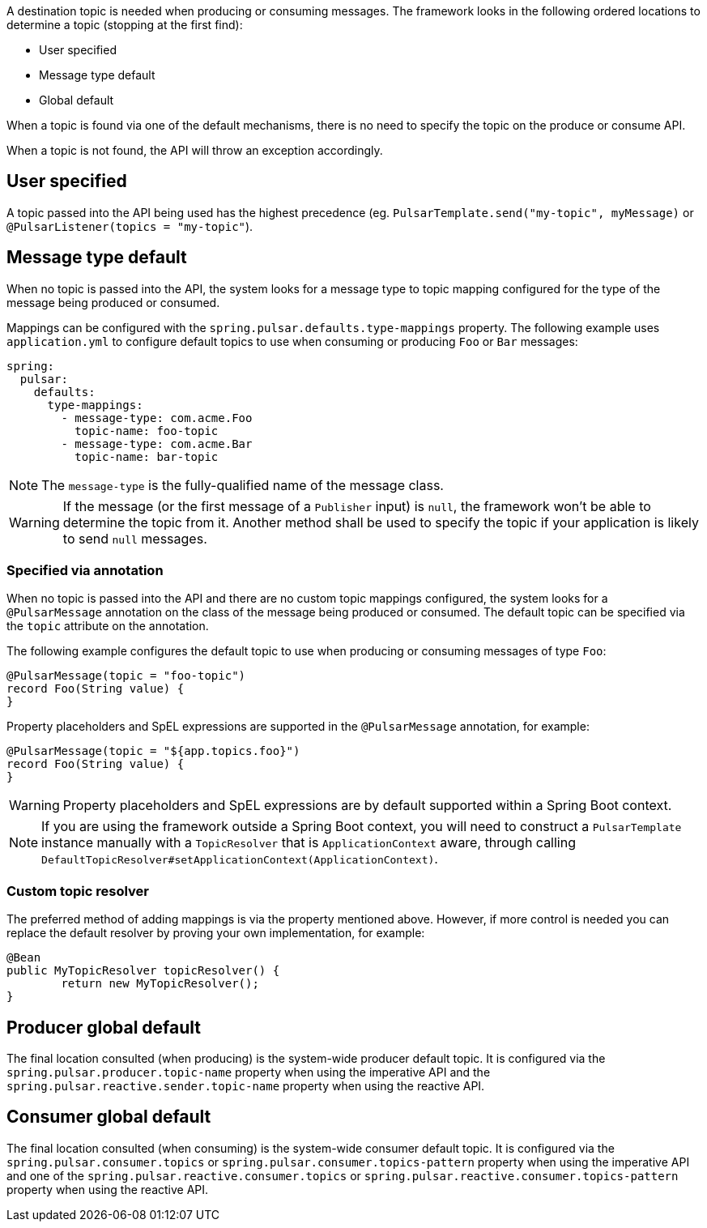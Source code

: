 A destination topic is needed when producing or consuming messages.
The framework looks in the following ordered locations to determine a topic (stopping at the first find):

* User specified
* Message type default
* Global default

When a topic is found via one of the default mechanisms, there is no need to specify the topic on the produce or consume API.

When a topic is not found, the API will throw an exception accordingly.

== User specified
A topic passed into the API being used has the highest precedence (eg. `PulsarTemplate.send("my-topic", myMessage)` or `@PulsarListener(topics = "my-topic"`).

== Message type default
When no topic is passed into the API, the system looks for a message type to topic mapping configured for the type of the message being produced or consumed.

Mappings can be configured with the `spring.pulsar.defaults.type-mappings` property.
The following example uses `application.yml` to configure default topics to use when consuming or producing `Foo` or `Bar` messages:

[source,yaml,indent=0,subs="verbatim"]
----
spring:
  pulsar:
    defaults:
      type-mappings:
        - message-type: com.acme.Foo
          topic-name: foo-topic
        - message-type: com.acme.Bar
          topic-name: bar-topic
----

NOTE: The `message-type` is the fully-qualified name of the message class.

WARNING: If the message (or the first message of a `Publisher` input) is `null`, the framework won't be able to determine the topic from it. Another method shall be used to specify the topic if your application is likely to send `null` messages.

=== Specified via annotation

When no topic is passed into the API and there are no custom topic mappings configured, the system looks for a `@PulsarMessage` annotation on the class of the message being produced or consumed.
The default topic can be specified via the `topic` attribute on the annotation.

The following example configures the default topic to use when producing or consuming messages of type `Foo`:

[source,java,indent=0,subs="verbatim"]
----
@PulsarMessage(topic = "foo-topic")
record Foo(String value) {
}
----

Property placeholders and SpEL expressions are supported in the `@PulsarMessage` annotation,
for example:
[source,java,indent=0,subs="verbatim"]
----
@PulsarMessage(topic = "${app.topics.foo}")
record Foo(String value) {
}
----

WARNING: Property placeholders and SpEL expressions are by default supported within a Spring Boot context.

NOTE: If you are using the framework outside a Spring Boot context, you will need to construct a `PulsarTemplate`
instance manually with a `TopicResolver` that is `ApplicationContext` aware, through calling `DefaultTopicResolver#setApplicationContext(ApplicationContext)`.

=== Custom topic resolver
The preferred method of adding mappings is via the property mentioned above.
However, if more control is needed you can replace the default resolver by proving your own implementation, for example:

[source,java,indent=0,subs="verbatim"]
----
@Bean
public MyTopicResolver topicResolver() {
	return new MyTopicResolver();
}
----

== Producer global default
The final location consulted (when producing) is the system-wide producer default topic.
It is configured via the `spring.pulsar.producer.topic-name` property when using the imperative API and the `spring.pulsar.reactive.sender.topic-name` property when using the reactive API.

== Consumer global default
The final location consulted (when consuming) is the system-wide consumer default topic.
It is configured via the `spring.pulsar.consumer.topics` or `spring.pulsar.consumer.topics-pattern` property when using the imperative API and one of the `spring.pulsar.reactive.consumer.topics` or `spring.pulsar.reactive.consumer.topics-pattern` property when using the reactive API.

